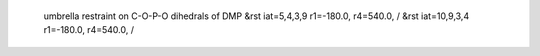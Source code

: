  umbrella restraint on C-O-P-O dihedrals of DMP
 &rst iat=5,4,3,9 r1=-180.0, r4=540.0, /
 &rst iat=10,9,3,4 r1=-180.0, r4=540.0, /
